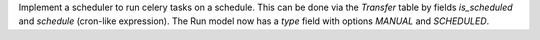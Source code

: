 Implement a scheduler to run celery tasks on a schedule. This can be done via the `Transfer` table by fields `is_scheduled` and `schedule` (cron-like expression). The Run model now has a `type` field with options `MANUAL` and `SCHEDULED`.